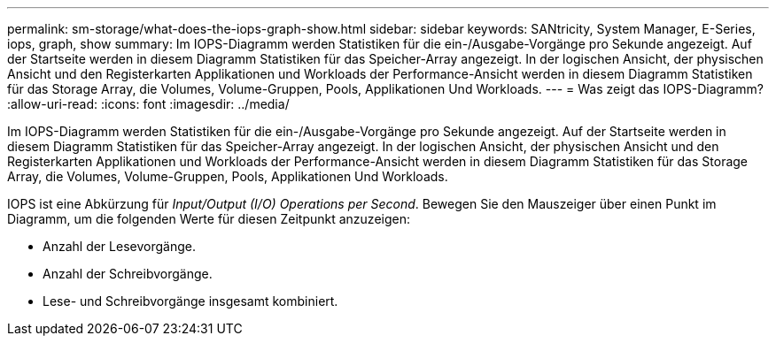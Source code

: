 ---
permalink: sm-storage/what-does-the-iops-graph-show.html 
sidebar: sidebar 
keywords: SANtricity, System Manager, E-Series, iops, graph, show 
summary: Im IOPS-Diagramm werden Statistiken für die ein-/Ausgabe-Vorgänge pro Sekunde angezeigt. Auf der Startseite werden in diesem Diagramm Statistiken für das Speicher-Array angezeigt. In der logischen Ansicht, der physischen Ansicht und den Registerkarten Applikationen und Workloads der Performance-Ansicht werden in diesem Diagramm Statistiken für das Storage Array, die Volumes, Volume-Gruppen, Pools, Applikationen Und Workloads. 
---
= Was zeigt das IOPS-Diagramm?
:allow-uri-read: 
:icons: font
:imagesdir: ../media/


[role="lead"]
Im IOPS-Diagramm werden Statistiken für die ein-/Ausgabe-Vorgänge pro Sekunde angezeigt. Auf der Startseite werden in diesem Diagramm Statistiken für das Speicher-Array angezeigt. In der logischen Ansicht, der physischen Ansicht und den Registerkarten Applikationen und Workloads der Performance-Ansicht werden in diesem Diagramm Statistiken für das Storage Array, die Volumes, Volume-Gruppen, Pools, Applikationen Und Workloads.

IOPS ist eine Abkürzung für _Input/Output (I/O) Operations per Second_. Bewegen Sie den Mauszeiger über einen Punkt im Diagramm, um die folgenden Werte für diesen Zeitpunkt anzuzeigen:

* Anzahl der Lesevorgänge.
* Anzahl der Schreibvorgänge.
* Lese- und Schreibvorgänge insgesamt kombiniert.

